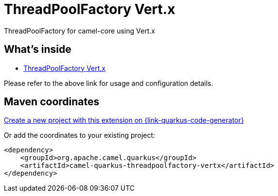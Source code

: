 // Do not edit directly!
// This file was generated by camel-quarkus-maven-plugin:update-extension-doc-page
[id="extensions-threadpoolfactory-vertx"]
= ThreadPoolFactory Vert.x
:page-aliases: extensions/threadpoolfactory-vertx.adoc
:linkattrs:
:cq-artifact-id: camel-quarkus-threadpoolfactory-vertx
:cq-native-supported: true
:cq-status: Stable
:cq-status-deprecation: Stable
:cq-description: ThreadPoolFactory for camel-core using Vert.x
:cq-deprecated: false
:cq-jvm-since: 1.0.0
:cq-native-since: 1.0.0

ifeval::[{doc-show-badges} == true]
[.badges]
[.badge-key]##JVM since##[.badge-supported]##1.0.0## [.badge-key]##Native since##[.badge-supported]##1.0.0##
endif::[]

ThreadPoolFactory for camel-core using Vert.x

[id="extensions-threadpoolfactory-vertx-whats-inside"]
== What's inside

* xref:{cq-camel-components}:others:threadpoolfactory-vertx.adoc[ThreadPoolFactory Vert.x]

Please refer to the above link for usage and configuration details.

[id="extensions-threadpoolfactory-vertx-maven-coordinates"]
== Maven coordinates

https://{link-quarkus-code-generator}/?extension-search=camel-quarkus-threadpoolfactory-vertx[Create a new project with this extension on {link-quarkus-code-generator}, window="_blank"]

Or add the coordinates to your existing project:

[source,xml]
----
<dependency>
    <groupId>org.apache.camel.quarkus</groupId>
    <artifactId>camel-quarkus-threadpoolfactory-vertx</artifactId>
</dependency>
----
ifeval::[{doc-show-user-guide-link} == true]
Check the xref:user-guide/index.adoc[User guide] for more information about writing Camel Quarkus applications.
endif::[]
